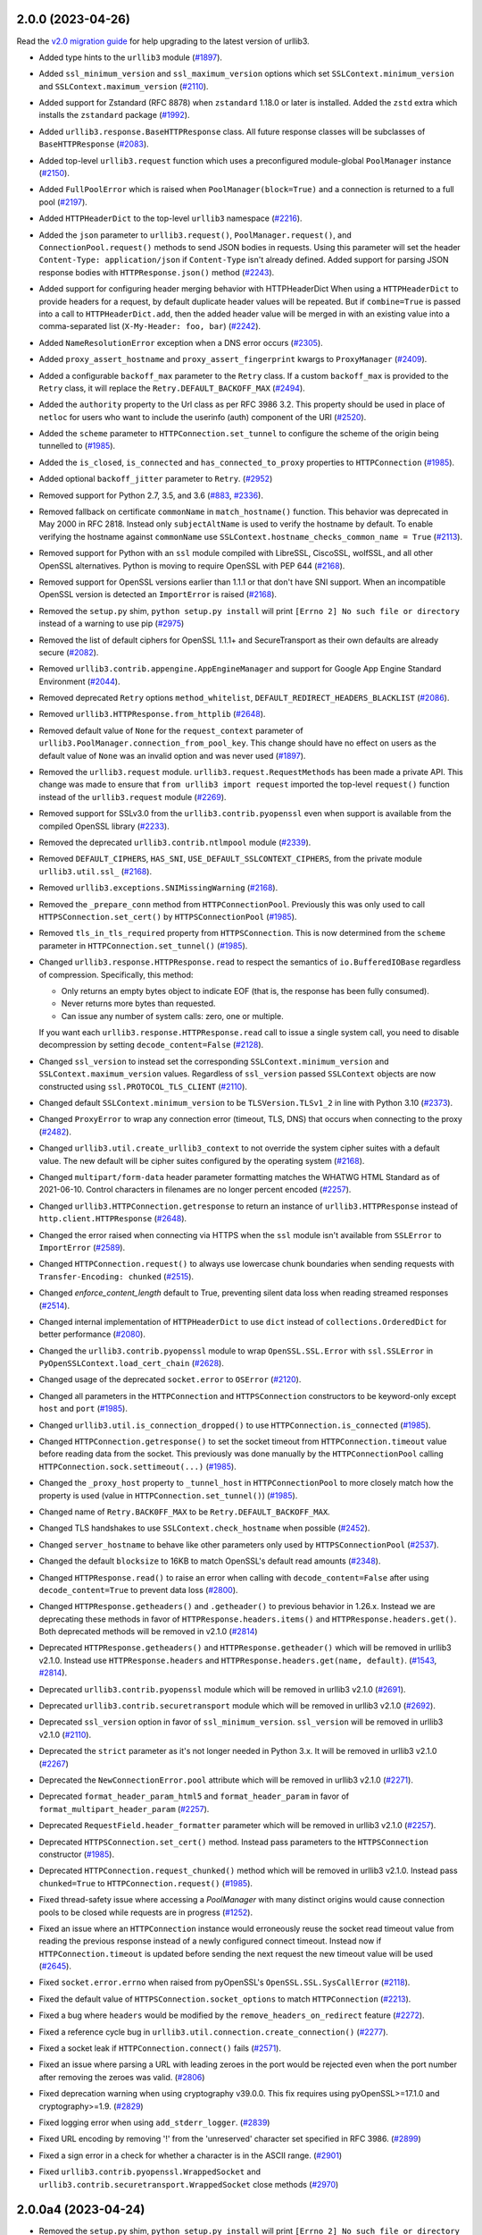 2.0.0 (2023-04-26)
==================

Read the `v2.0 migration guide <https://urllib3.readthedocs.io/en/latest/v2-migration-guide.html>`__ for help upgrading to the latest version of urllib3.

* Added type hints to the ``urllib3`` module (`#1897 <https://github.com/urllib3/urllib3/issues/1897>`__).
* Added ``ssl_minimum_version`` and ``ssl_maximum_version`` options which set
  ``SSLContext.minimum_version`` and ``SSLContext.maximum_version`` (`#2110 <https://github.com/urllib3/urllib3/issues/2110>`__).
* Added support for Zstandard (RFC 8878) when ``zstandard`` 1.18.0 or later is installed.
  Added the ``zstd`` extra which installs the ``zstandard`` package (`#1992 <https://github.com/urllib3/urllib3/issues/1992>`__).
* Added ``urllib3.response.BaseHTTPResponse`` class. All future response classes will be subclasses of ``BaseHTTPResponse`` (`#2083 <https://github.com/urllib3/urllib3/issues/2083>`__).
* Added top-level ``urllib3.request`` function which uses a preconfigured module-global ``PoolManager`` instance (`#2150 <https://github.com/urllib3/urllib3/issues/2150>`__).
* Added ``FullPoolError`` which is raised when ``PoolManager(block=True)`` and a connection is returned to a full pool (`#2197 <https://github.com/urllib3/urllib3/issues/2197>`__).
* Added ``HTTPHeaderDict`` to the top-level ``urllib3`` namespace (`#2216 <https://github.com/urllib3/urllib3/issues/2216>`__).
* Added the ``json`` parameter to ``urllib3.request()``, ``PoolManager.request()``, and ``ConnectionPool.request()`` methods to send JSON bodies in requests. Using this parameter will set the header ``Content-Type: application/json`` if ``Content-Type`` isn't already defined.
  Added support for parsing JSON response bodies with ``HTTPResponse.json()`` method (`#2243 <https://github.com/urllib3/urllib3/issues/2243>`__).
* Added support for configuring header merging behavior with HTTPHeaderDict
  When using a ``HTTPHeaderDict`` to provide headers for a request, by default duplicate
  header values will be repeated. But if ``combine=True`` is passed into a call to
  ``HTTPHeaderDict.add``, then the added header value will be merged in with an existing
  value into a comma-separated list (``X-My-Header: foo, bar``) (`#2242 <https://github.com/urllib3/urllib3/issues/2242>`__).
* Added ``NameResolutionError`` exception when a DNS error occurs (`#2305 <https://github.com/urllib3/urllib3/issues/2305>`__).
* Added ``proxy_assert_hostname`` and ``proxy_assert_fingerprint`` kwargs to ``ProxyManager`` (`#2409 <https://github.com/urllib3/urllib3/issues/2409>`__).
* Added a configurable ``backoff_max`` parameter to the ``Retry`` class.
  If a custom ``backoff_max`` is provided to the ``Retry`` class, it
  will replace the ``Retry.DEFAULT_BACKOFF_MAX`` (`#2494 <https://github.com/urllib3/urllib3/issues/2494>`__).
* Added the ``authority`` property to the Url class as per RFC 3986 3.2. This property should be used in place of ``netloc`` for users who want to include the userinfo (auth) component of the URI (`#2520 <https://github.com/urllib3/urllib3/issues/2520>`__).
* Added the ``scheme`` parameter to ``HTTPConnection.set_tunnel`` to configure the scheme of the origin being tunnelled to (`#1985 <https://github.com/urllib3/urllib3/issues/1985>`__).
* Added the ``is_closed``, ``is_connected`` and ``has_connected_to_proxy`` properties to ``HTTPConnection`` (`#1985 <https://github.com/urllib3/urllib3/issues/1985>`__).
* Added optional ``backoff_jitter`` parameter to ``Retry``. (`#2952 <https://github.com/urllib3/urllib3/issues/2952>`__)

* Removed support for Python 2.7, 3.5, and 3.6 (`#883 <https://github.com/urllib3/urllib3/issues/883>`__, `#2336 <https://github.com/urllib3/urllib3/issues/2336>`__).
* Removed fallback on certificate ``commonName`` in ``match_hostname()`` function.
  This behavior was deprecated in May 2000 in RFC 2818. Instead only ``subjectAltName``
  is used to verify the hostname by default. To enable verifying the hostname against
  ``commonName`` use ``SSLContext.hostname_checks_common_name = True`` (`#2113 <https://github.com/urllib3/urllib3/issues/2113>`__).
* Removed support for Python with an ``ssl`` module compiled with LibreSSL, CiscoSSL,
  wolfSSL, and all other OpenSSL alternatives. Python is moving to require OpenSSL with PEP 644 (`#2168 <https://github.com/urllib3/urllib3/issues/2168>`__).
* Removed support for OpenSSL versions earlier than 1.1.1 or that don't have SNI support.
  When an incompatible OpenSSL version is detected an ``ImportError`` is raised (`#2168 <https://github.com/urllib3/urllib3/issues/2168>`__).
* Removed the ``setup.py`` shim, ``python setup.py install`` will print ``[Errno 2] No such file or directory`` instead of a warning to use pip (`#2975 <https://github.com/urllib3/urllib3/issues/2975>`__)
* Removed the list of default ciphers for OpenSSL 1.1.1+ and SecureTransport as their own defaults are already secure (`#2082 <https://github.com/urllib3/urllib3/issues/2082>`__).
* Removed ``urllib3.contrib.appengine.AppEngineManager`` and support for Google App Engine Standard Environment (`#2044 <https://github.com/urllib3/urllib3/issues/2044>`__).
* Removed deprecated ``Retry`` options ``method_whitelist``, ``DEFAULT_REDIRECT_HEADERS_BLACKLIST`` (`#2086 <https://github.com/urllib3/urllib3/issues/2086>`__).
* Removed ``urllib3.HTTPResponse.from_httplib`` (`#2648 <https://github.com/urllib3/urllib3/issues/2648>`__).
* Removed default value of ``None`` for the ``request_context`` parameter of ``urllib3.PoolManager.connection_from_pool_key``. This change should have no effect on users as the default value of ``None`` was an invalid option and was never used (`#1897 <https://github.com/urllib3/urllib3/issues/1897>`__).
* Removed the ``urllib3.request`` module. ``urllib3.request.RequestMethods`` has been made a private API.
  This change was made to ensure that ``from urllib3 import request`` imported the top-level ``request()``
  function instead of the ``urllib3.request`` module (`#2269 <https://github.com/urllib3/urllib3/issues/2269>`__).
* Removed support for SSLv3.0 from the ``urllib3.contrib.pyopenssl`` even when support is available from the compiled OpenSSL library (`#2233 <https://github.com/urllib3/urllib3/issues/2233>`__).
* Removed the deprecated ``urllib3.contrib.ntlmpool`` module (`#2339 <https://github.com/urllib3/urllib3/issues/2339>`__).
* Removed ``DEFAULT_CIPHERS``, ``HAS_SNI``, ``USE_DEFAULT_SSLCONTEXT_CIPHERS``, from the private module ``urllib3.util.ssl_`` (`#2168 <https://github.com/urllib3/urllib3/issues/2168>`__).
* Removed ``urllib3.exceptions.SNIMissingWarning`` (`#2168 <https://github.com/urllib3/urllib3/issues/2168>`__).
* Removed the ``_prepare_conn`` method from ``HTTPConnectionPool``. Previously this was only used to call ``HTTPSConnection.set_cert()`` by ``HTTPSConnectionPool`` (`#1985 <https://github.com/urllib3/urllib3/issues/1985>`__).
* Removed ``tls_in_tls_required`` property from ``HTTPSConnection``. This is now determined from the ``scheme`` parameter in ``HTTPConnection.set_tunnel()`` (`#1985 <https://github.com/urllib3/urllib3/issues/1985>`__).

* Changed ``urllib3.response.HTTPResponse.read`` to respect the semantics of ``io.BufferedIOBase`` regardless of compression. Specifically, this method:

  * Only returns an empty bytes object to indicate EOF (that is, the response has been fully consumed).
  * Never returns more bytes than requested.
  * Can issue any number of system calls: zero, one or multiple.

  If you want each ``urllib3.response.HTTPResponse.read`` call to issue a single system call, you need to disable decompression by setting ``decode_content=False`` (`#2128 <https://github.com/urllib3/urllib3/issues/2128>`__).
* Changed ``ssl_version`` to instead set the corresponding ``SSLContext.minimum_version``
  and ``SSLContext.maximum_version`` values.  Regardless of ``ssl_version`` passed
  ``SSLContext`` objects are now constructed using ``ssl.PROTOCOL_TLS_CLIENT`` (`#2110 <https://github.com/urllib3/urllib3/issues/2110>`__).
* Changed default ``SSLContext.minimum_version`` to be ``TLSVersion.TLSv1_2`` in line with Python 3.10 (`#2373 <https://github.com/urllib3/urllib3/issues/2373>`__).
* Changed ``ProxyError`` to wrap any connection error (timeout, TLS, DNS) that occurs when connecting to the proxy (`#2482 <https://github.com/urllib3/urllib3/pull/2482>`__).
* Changed ``urllib3.util.create_urllib3_context`` to not override the system cipher suites with
  a default value. The new default will be cipher suites configured by the operating system (`#2168 <https://github.com/urllib3/urllib3/issues/2168>`__).
* Changed ``multipart/form-data`` header parameter formatting matches the WHATWG HTML Standard as of 2021-06-10. Control characters in filenames are no longer percent encoded (`#2257 <https://github.com/urllib3/urllib3/issues/2257>`__).
* Changed ``urllib3.HTTPConnection.getresponse`` to return an instance of ``urllib3.HTTPResponse`` instead of ``http.client.HTTPResponse`` (`#2648 <https://github.com/urllib3/urllib3/issues/2648>`__).
* Changed the error raised when connecting via HTTPS when the ``ssl`` module isn't available from ``SSLError`` to ``ImportError`` (`#2589 <https://github.com/urllib3/urllib3/issues/2589>`__).
* Changed ``HTTPConnection.request()`` to always use lowercase chunk boundaries when sending requests with ``Transfer-Encoding: chunked`` (`#2515 <https://github.com/urllib3/urllib3/issues/2515>`__).
* Changed `enforce_content_length` default to True, preventing silent data loss when reading streamed responses (`#2514 <https://github.com/urllib3/urllib3/issues/2514>`__).
* Changed internal implementation of ``HTTPHeaderDict`` to use ``dict`` instead of ``collections.OrderedDict`` for better performance (`#2080 <https://github.com/urllib3/urllib3/issues/2080>`__).
* Changed the ``urllib3.contrib.pyopenssl`` module to wrap ``OpenSSL.SSL.Error`` with ``ssl.SSLError`` in ``PyOpenSSLContext.load_cert_chain`` (`#2628 <https://github.com/urllib3/urllib3/issues/2628>`__).
* Changed usage of the deprecated ``socket.error`` to ``OSError`` (`#2120 <https://github.com/urllib3/urllib3/issues/2120>`__).
* Changed all parameters in the ``HTTPConnection`` and ``HTTPSConnection`` constructors to be keyword-only except ``host`` and ``port`` (`#1985 <https://github.com/urllib3/urllib3/issues/1985>`__).
* Changed ``urllib3.util.is_connection_dropped()`` to use ``HTTPConnection.is_connected`` (`#1985 <https://github.com/urllib3/urllib3/issues/1985>`__).
* Changed ``HTTPConnection.getresponse()`` to set the socket timeout from ``HTTPConnection.timeout`` value before reading
  data from the socket. This previously was done manually by the ``HTTPConnectionPool`` calling ``HTTPConnection.sock.settimeout(...)`` (`#1985 <https://github.com/urllib3/urllib3/issues/1985>`__).
* Changed the ``_proxy_host`` property to ``_tunnel_host`` in ``HTTPConnectionPool`` to more closely match how the property is used (value in ``HTTPConnection.set_tunnel()``) (`#1985 <https://github.com/urllib3/urllib3/issues/1985>`__).
* Changed name of ``Retry.BACK0FF_MAX`` to be ``Retry.DEFAULT_BACKOFF_MAX``.
* Changed TLS handshakes to use ``SSLContext.check_hostname`` when possible (`#2452 <https://github.com/urllib3/urllib3/pull/2452>`__).
* Changed ``server_hostname`` to behave like other parameters only used by ``HTTPSConnectionPool`` (`#2537 <https://github.com/urllib3/urllib3/pull/2537>`__).
* Changed the default ``blocksize`` to 16KB to match OpenSSL's default read amounts (`#2348 <https://github.com/urllib3/urllib3/pull/2348>`__).
* Changed ``HTTPResponse.read()`` to raise an error when calling with ``decode_content=False`` after using ``decode_content=True`` to prevent data loss (`#2800 <https://github.com/urllib3/urllib3/issues/2800>`__).
* Changed ``HTTPResponse.getheaders()`` and ``.getheader()`` to previous behavior in 1.26.x.
  Instead we are deprecating these methods in favor of ``HTTPResponse.headers.items()`` and ``HTTPResponse.headers.get()``. Both deprecated
  methods will be removed in v2.1.0 (`#2814 <https://github.com/urllib3/urllib3/issues/2814>`__)

* Deprecated ``HTTPResponse.getheaders()`` and ``HTTPResponse.getheader()`` which will be removed in urllib3 v2.1.0. Instead use ``HTTPResponse.headers`` and ``HTTPResponse.headers.get(name, default)``. (`#1543 <https://github.com/urllib3/urllib3/issues/1543>`__, `#2814 <https://github.com/urllib3/urllib3/issues/2814>`__).
* Deprecated ``urllib3.contrib.pyopenssl`` module which will be removed in urllib3 v2.1.0 (`#2691 <https://github.com/urllib3/urllib3/issues/2691>`__).
* Deprecated ``urllib3.contrib.securetransport`` module which will be removed in urllib3 v2.1.0 (`#2692 <https://github.com/urllib3/urllib3/issues/2692>`__).
* Deprecated ``ssl_version`` option in favor of ``ssl_minimum_version``. ``ssl_version`` will be removed in urllib3 v2.1.0 (`#2110 <https://github.com/urllib3/urllib3/issues/2110>`__).
* Deprecated the ``strict`` parameter as it's not longer needed in Python 3.x. It will be removed in urllib3 v2.1.0 (`#2267 <https://github.com/urllib3/urllib3/issues/2267>`__)
* Deprecated the ``NewConnectionError.pool`` attribute which will be removed in urllib3 v2.1.0 (`#2271 <https://github.com/urllib3/urllib3/issues/2271>`__).
* Deprecated ``format_header_param_html5`` and ``format_header_param`` in favor of ``format_multipart_header_param`` (`#2257 <https://github.com/urllib3/urllib3/issues/2257>`__).
* Deprecated ``RequestField.header_formatter`` parameter which will be removed in urllib3 v2.1.0 (`#2257 <https://github.com/urllib3/urllib3/issues/2257>`__).
* Deprecated ``HTTPSConnection.set_cert()`` method. Instead pass parameters to the ``HTTPSConnection`` constructor (`#1985 <https://github.com/urllib3/urllib3/issues/1985>`__).
* Deprecated ``HTTPConnection.request_chunked()`` method which will be removed in urllib3 v2.1.0. Instead pass ``chunked=True`` to ``HTTPConnection.request()`` (`#1985 <https://github.com/urllib3/urllib3/issues/1985>`__).

* Fixed thread-safety issue where accessing a `PoolManager` with many distinct origins would cause connection pools to be closed while requests are in progress (`#1252 <https://github.com/urllib3/urllib3/issues/1252>`__).
* Fixed an issue where an ``HTTPConnection`` instance would erroneously reuse the socket read timeout value from reading the previous response instead of a newly configured connect timeout.
  Instead now if ``HTTPConnection.timeout`` is updated before sending the next request the new timeout value will be used (`#2645 <https://github.com/urllib3/urllib3/issues/2645>`__).
* Fixed ``socket.error.errno`` when raised from pyOpenSSL's ``OpenSSL.SSL.SysCallError`` (`#2118 <https://github.com/urllib3/urllib3/issues/2118>`__).
* Fixed the default value of ``HTTPSConnection.socket_options`` to match ``HTTPConnection`` (`#2213 <https://github.com/urllib3/urllib3/issues/2213>`__).
* Fixed a bug where ``headers`` would be modified by the ``remove_headers_on_redirect`` feature (`#2272 <https://github.com/urllib3/urllib3/issues/2272>`__).
* Fixed a reference cycle bug in ``urllib3.util.connection.create_connection()`` (`#2277 <https://github.com/urllib3/urllib3/issues/2277>`__).
* Fixed a socket leak if ``HTTPConnection.connect()`` fails (`#2571 <https://github.com/urllib3/urllib3/pull/2571>`__).
* Fixed an issue where parsing a URL with leading zeroes in the port would be rejected
  even when the port number after removing the zeroes was valid. (`#2806 <https://github.com/urllib3/urllib3/pull/2806>`__)
* Fixed deprecation warning when using cryptography v39.0.0. This fix requires using pyOpenSSL>=17.1.0 and cryptography>=1.9. (`#2829 <https://github.com/urllib3/urllib3/pull/2829>`__)
* Fixed logging error when using ``add_stderr_logger``. (`#2839 <https://github.com/urllib3/urllib3/issues/2839>`__)
* Fixed URL encoding by removing '!' from the 'unreserved' character set specified in RFC 3986. (`#2899 <https://github.com/urllib3/urllib3/issues/2899>`__)
* Fixed a sign error in a check for whether a character is in the ASCII range. (`#2901 <https://github.com/urllib3/urllib3/issues/2901>`__)
* Fixed ``urllib3.contrib.pyopenssl.WrappedSocket`` and ``urllib3.contrib.securetransport.WrappedSocket`` close methods (`#2970 <https://github.com/urllib3/urllib3/issues/2970>`__)

2.0.0a4 (2023-04-24)
====================

* Removed the ``setup.py`` shim, ``python setup.py install`` will print ``[Errno 2] No such file or directory`` instead of a warning to use pip (`#2975 <https://github.com/urllib3/urllib3/issues/2975>`__)
* Added optional ``backoff_jitter`` parameter to ``Retry``. (`#2952 <https://github.com/urllib3/urllib3/issues/2952>`__)
* Fixed URL encoding by removing '!' from the 'unreserved' character set specified in RFC 3986. (`#2899 <https://github.com/urllib3/urllib3/issues/2899>`__)
* Fixed a sign error in a check for whether a character is in the ASCII range. (`#2901 <https://github.com/urllib3/urllib3/issues/2901>`__)
* Fixed ``urllib3.contrib.pyopenssl.WrappedSocket`` and ``urllib3.contrib.securetransport.WrappedSocket`` close methods (`#2970 <https://github.com/urllib3/urllib3/issues/2970>`__)

2.0.0a3 (2023-01-11)
====================

* Fix logging error when using ``add_stderr_logger``. (`#2839 <https://github.com/urllib3/urllib3/issues/2839>`__)

2.0.0a2 (2022-11-23)
====================

Read the `v2.0 migration guide <https://urllib3.readthedocs.io/en/latest/v2-migration-guide.html>`__ for help upgrading to the latest version of urllib3.

* Changed ``HTTPResponse.read()`` to raise an error when calling with ``decode_content=False`` after using ``decode_content=True`` to prevent data loss (`#2800 <https://github.com/urllib3/urllib3/issues/2800>`__).
* Changed ``HTTPResponse.getheaders()`` and ``.getheader()`` to previous behavior in 1.26.x.
  Instead we are deprecating these methods in favor of ``HTTPResponse.headers.items()`` and ``HTTPResponse.headers.get()``. Both deprecated
  methods will be removed in v2.1.0 (`#2814 <https://github.com/urllib3/urllib3/issues/2814>`__)
* Fixed an issue where parsing a URL with leading zeroes in the port would be rejected
  even when the port number after removing the zeroes was valid. (`#2806 <https://github.com/urllib3/urllib3/pull/2806>`__)
* Fixed deprecation warning when using cryptography v39.0.0. This fix requires using pyOpenSSL>=17.1.0 and cryptography>=1.9. (`#2829 <https://github.com/urllib3/urllib3/pull/2829>`__)

2.0.0a1 (2022-11-15)
====================

Read the `v2.0 migration guide <https://urllib3.readthedocs.io/en/latest/v2-migration-guide.html>`__ for help upgrading to the latest version of urllib3.

* Added type hints to the ``urllib3`` module (`#1897 <https://github.com/urllib3/urllib3/issues/1897>`__).
* Added ``ssl_minimum_version`` and ``ssl_maximum_version`` options which set
  ``SSLContext.minimum_version`` and ``SSLContext.maximum_version`` (`#2110 <https://github.com/urllib3/urllib3/issues/2110>`__).
* Added support for Zstandard (RFC 8878) when ``zstandard`` 1.18.0 or later is installed.
  Added the ``zstd`` extra which installs the ``zstandard`` package (`#1992 <https://github.com/urllib3/urllib3/issues/1992>`__).
* Added ``urllib3.response.BaseHTTPResponse`` class. All future response classes will be subclasses of ``BaseHTTPResponse`` (`#2083 <https://github.com/urllib3/urllib3/issues/2083>`__).
* Added top-level ``urllib3.request`` function which uses a preconfigured module-global ``PoolManager`` instance (`#2150 <https://github.com/urllib3/urllib3/issues/2150>`__).
* Added ``FullPoolError`` which is raised when ``PoolManager(block=True)`` and a connection is returned to a full pool (`#2197 <https://github.com/urllib3/urllib3/issues/2197>`__).
* Added ``HTTPHeaderDict`` to the top-level ``urllib3`` namespace (`#2216 <https://github.com/urllib3/urllib3/issues/2216>`__).
* Added the ``json`` parameter to ``urllib3.request()``, ``PoolManager.request()``, and ``ConnectionPool.request()`` methods to send JSON bodies in requests. Using this parameter will set the header ``Content-Type: application/json`` if ``Content-Type`` isn't already defined.
  Added support for parsing JSON response bodies with ``HTTPResponse.json()`` method (`#2243 <https://github.com/urllib3/urllib3/issues/2243>`__).
* Added support for configuring header merging behavior with HTTPHeaderDict
  When using a ``HTTPHeaderDict`` to provide headers for a request, by default duplicate
  header values will be repeated. But if ``combine=True`` is passed into a call to
  ``HTTPHeaderDict.add``, then the added header value will be merged in with an existing
  value into a comma-separated list (``X-My-Header: foo, bar``) (`#2242 <https://github.com/urllib3/urllib3/issues/2242>`__).
* Added ``NameResolutionError`` exception when a DNS error occurs (`#2305 <https://github.com/urllib3/urllib3/issues/2305>`__).
* Added ``proxy_assert_hostname`` and ``proxy_assert_fingerprint`` kwargs to ``ProxyManager`` (`#2409 <https://github.com/urllib3/urllib3/issues/2409>`__).
* Added a configurable ``backoff_max`` parameter to the ``Retry`` class.
  If a custom ``backoff_max`` is provided to the ``Retry`` class, it
  will replace the ``Retry.DEFAULT_BACKOFF_MAX`` (`#2494 <https://github.com/urllib3/urllib3/issues/2494>`__).
* Added the ``authority`` property to the Url class as per RFC 3986 3.2. This property should be used in place of ``netloc`` for users who want to include the userinfo (auth) component of the URI (`#2520 <https://github.com/urllib3/urllib3/issues/2520>`__).
* Added the ``scheme`` parameter to ``HTTPConnection.set_tunnel`` to configure the scheme of the origin being tunnelled to (`#1985 <https://github.com/urllib3/urllib3/issues/1985>`__).
* Added the ``is_closed``, ``is_connected`` and ``has_connected_to_proxy`` properties to ``HTTPConnection`` (`#1985 <https://github.com/urllib3/urllib3/issues/1985>`__).

* Removed support for Python 2.7, 3.5, and 3.6 (`#883 <https://github.com/urllib3/urllib3/issues/883>`__, `#2336 <https://github.com/urllib3/urllib3/issues/2336>`__).
* Removed fallback on certificate ``commonName`` in ``match_hostname()`` function.
  This behavior was deprecated in May 2000 in RFC 2818. Instead only ``subjectAltName``
  is used to verify the hostname by default. To enable verifying the hostname against
  ``commonName`` use ``SSLContext.hostname_checks_common_name = True`` (`#2113 <https://github.com/urllib3/urllib3/issues/2113>`__).
* Removed support for Python with an ``ssl`` module compiled with LibreSSL, CiscoSSL,
  wolfSSL, and all other OpenSSL alternatives. Python is moving to require OpenSSL with PEP 644 (`#2168 <https://github.com/urllib3/urllib3/issues/2168>`__).
* Removed support for OpenSSL versions earlier than 1.1.1 or that don't have SNI support.
  When an incompatible OpenSSL version is detected an ``ImportError`` is raised (`#2168 <https://github.com/urllib3/urllib3/issues/2168>`__).
* Removed the list of default ciphers for OpenSSL 1.1.1+ and SecureTransport as their own defaults are already secure (`#2082 <https://github.com/urllib3/urllib3/issues/2082>`__).
* Removed ``urllib3.contrib.appengine.AppEngineManager`` and support for Google App Engine Standard Environment (`#2044 <https://github.com/urllib3/urllib3/issues/2044>`__).
* Removed deprecated ``Retry`` options ``method_whitelist``, ``DEFAULT_REDIRECT_HEADERS_BLACKLIST`` (`#2086 <https://github.com/urllib3/urllib3/issues/2086>`__).
* Removed ``urllib3.HTTPResponse.from_httplib`` (`#2648 <https://github.com/urllib3/urllib3/issues/2648>`__).
* Removed default value of ``None`` for the ``request_context`` parameter of ``urllib3.PoolManager.connection_from_pool_key``. This change should have no effect on users as the default value of ``None`` was an invalid option and was never used (`#1897 <https://github.com/urllib3/urllib3/issues/1897>`__).
* Removed the ``urllib3.request`` module. ``urllib3.request.RequestMethods`` has been made a private API.
  This change was made to ensure that ``from urllib3 import request`` imported the top-level ``request()``
  function instead of the ``urllib3.request`` module (`#2269 <https://github.com/urllib3/urllib3/issues/2269>`__).
* Removed support for SSLv3.0 from the ``urllib3.contrib.pyopenssl`` even when support is available from the compiled OpenSSL library (`#2233 <https://github.com/urllib3/urllib3/issues/2233>`__).
* Removed the deprecated ``urllib3.contrib.ntlmpool`` module (`#2339 <https://github.com/urllib3/urllib3/issues/2339>`__).
* Removed ``DEFAULT_CIPHERS``, ``HAS_SNI``, ``USE_DEFAULT_SSLCONTEXT_CIPHERS``, from the private module ``urllib3.util.ssl_`` (`#2168 <https://github.com/urllib3/urllib3/issues/2168>`__).
* Removed ``urllib3.exceptions.SNIMissingWarning`` (`#2168 <https://github.com/urllib3/urllib3/issues/2168>`__).
* Removed the ``_prepare_conn`` method from ``HTTPConnectionPool``. Previously this was only used to call ``HTTPSConnection.set_cert()`` by ``HTTPSConnectionPool`` (`#1985 <https://github.com/urllib3/urllib3/issues/1985>`__).
* Removed ``tls_in_tls_required`` property from ``HTTPSConnection``. This is now determined from the ``scheme`` parameter in ``HTTPConnection.set_tunnel()`` (`#1985 <https://github.com/urllib3/urllib3/issues/1985>`__).

* Changed ``urllib3.response.HTTPResponse.read`` to respect the semantics of ``io.BufferedIOBase`` regardless of compression. Specifically, this method:

  * Only returns an empty bytes object to indicate EOF (that is, the response has been fully consumed).
  * Never returns more bytes than requested.
  * Can issue any number of system calls: zero, one or multiple.

  If you want each ``urllib3.response.HTTPResponse.read`` call to issue a single system call, you need to disable decompression by setting ``decode_content=False`` (`#2128 <https://github.com/urllib3/urllib3/issues/2128>`__).
* Changed ``ssl_version`` to instead set the corresponding ``SSLContext.minimum_version``
  and ``SSLContext.maximum_version`` values.  Regardless of ``ssl_version`` passed
  ``SSLContext`` objects are now constructed using ``ssl.PROTOCOL_TLS_CLIENT`` (`#2110 <https://github.com/urllib3/urllib3/issues/2110>`__).
* Changed default ``SSLContext.minimum_version`` to be ``TLSVersion.TLSv1_2`` in line with Python 3.10 (`#2373 <https://github.com/urllib3/urllib3/issues/2373>`__).
* Changed ``ProxyError`` to wrap any connection error (timeout, TLS, DNS) that occurs when connecting to the proxy (`#2482 <https://github.com/urllib3/urllib3/pull/2482>`__).
* Changed ``urllib3.util.create_urllib3_context`` to not override the system cipher suites with
  a default value. The new default will be cipher suites configured by the operating system (`#2168 <https://github.com/urllib3/urllib3/issues/2168>`__).
* Changed ``multipart/form-data`` header parameter formatting matches the WHATWG HTML Standard as of 2021-06-10. Control characters in filenames are no longer percent encoded (`#2257 <https://github.com/urllib3/urllib3/issues/2257>`__).
* Changed ``urllib3.HTTPConnection.getresponse`` to return an instance of ``urllib3.HTTPResponse`` instead of ``http.client.HTTPResponse`` (`#2648 <https://github.com/urllib3/urllib3/issues/2648>`__).
* Changed the error raised when connecting via HTTPS when the ``ssl`` module isn't available from ``SSLError`` to ``ImportError`` (`#2589 <https://github.com/urllib3/urllib3/issues/2589>`__).
* Changed ``HTTPConnection.request()`` to always use lowercase chunk boundaries when sending requests with ``Transfer-Encoding: chunked`` (`#2515 <https://github.com/urllib3/urllib3/issues/2515>`__).
* Changed `enforce_content_length` default to True, preventing silent data loss when reading streamed responses (`#2514 <https://github.com/urllib3/urllib3/issues/2514>`__).
* Changed internal implementation of ``HTTPHeaderDict`` to use ``dict`` instead of ``collections.OrderedDict`` for better performance (`#2080 <https://github.com/urllib3/urllib3/issues/2080>`__).
* Changed the ``urllib3.contrib.pyopenssl`` module to wrap ``OpenSSL.SSL.Error`` with ``ssl.SSLError`` in ``PyOpenSSLContext.load_cert_chain`` (`#2628 <https://github.com/urllib3/urllib3/issues/2628>`__).
* Changed usage of the deprecated ``socket.error`` to ``OSError`` (`#2120 <https://github.com/urllib3/urllib3/issues/2120>`__).
* Changed all parameters in the ``HTTPConnection`` and ``HTTPSConnection`` constructors to be keyword-only except ``host`` and ``port`` (`#1985 <https://github.com/urllib3/urllib3/issues/1985>`__).
* Changed ``urllib3.util.is_connection_dropped()`` to use ``HTTPConnection.is_connected`` (`#1985 <https://github.com/urllib3/urllib3/issues/1985>`__).
* Changed ``HTTPConnection.getresponse()`` to set the socket timeout from ``HTTPConnection.timeout`` value before reading
  data from the socket. This previously was done manually by the ``HTTPConnectionPool`` calling ``HTTPConnection.sock.settimeout(...)`` (`#1985 <https://github.com/urllib3/urllib3/issues/1985>`__).
* Changed the ``_proxy_host`` property to ``_tunnel_host`` in ``HTTPConnectionPool`` to more closely match how the property is used (value in ``HTTPConnection.set_tunnel()``) (`#1985 <https://github.com/urllib3/urllib3/issues/1985>`__).
* Changed name of ``Retry.BACK0FF_MAX`` to be ``Retry.DEFAULT_BACKOFF_MAX``.
* Changed TLS handshakes to use ``SSLContext.check_hostname`` when possible (`#2452 <https://github.com/urllib3/urllib3/pull/2452>`__).
* Changed ``server_hostname`` to behave like other parameters only used by ``HTTPSConnectionPool`` (`#2537 <https://github.com/urllib3/urllib3/pull/2537>`__).
* Changed the default ``blocksize`` to 16KB to match OpenSSL's default read amounts (`#2348 <https://github.com/urllib3/urllib3/pull/2348>`__).

* Deprecated ``HTTPResponse.getheaders()`` and ``HTTPResponse.getheader()`` which will be removed in urllib3 v2.1.0. Instead use ``HTTPResponse.headers`` and ``HTTPResponse.headers.get(name, default)``. (`#1543 <https://github.com/urllib3/urllib3/issues/1543>`__, `#2814 <https://github.com/urllib3/urllib3/issues/2814>`__).
* Deprecated ``urllib3.contrib.pyopenssl`` module which will be removed in urllib3 v2.1.0 (`#2691 <https://github.com/urllib3/urllib3/issues/2691>`__).
* Deprecated ``urllib3.contrib.securetransport`` module which will be removed in urllib3 v2.1.0 (`#2692 <https://github.com/urllib3/urllib3/issues/2692>`__).
* Deprecated ``ssl_version`` option in favor of ``ssl_minimum_version``. ``ssl_version`` will be removed in urllib3 v2.1.0 (`#2110 <https://github.com/urllib3/urllib3/issues/2110>`__).
* Deprecated the ``strict`` parameter as it's not longer needed in Python 3.x. It will be removed in urllib3 v2.1.0 (`#2267 <https://github.com/urllib3/urllib3/issues/2267>`__)
* Deprecated the ``NewConnectionError.pool`` attribute which will be removed in urllib3 v2.1.0 (`#2271 <https://github.com/urllib3/urllib3/issues/2271>`__).
* Deprecated ``format_header_param_html5`` and ``format_header_param`` in favor of ``format_multipart_header_param`` (`#2257 <https://github.com/urllib3/urllib3/issues/2257>`__).
* Deprecated ``RequestField.header_formatter`` parameter which will be removed in urllib3 v2.1.0 (`#2257 <https://github.com/urllib3/urllib3/issues/2257>`__).
* Deprecated ``HTTPSConnection.set_cert()`` method. Instead pass parameters to the ``HTTPSConnection`` constructor (`#1985 <https://github.com/urllib3/urllib3/issues/1985>`__).
* Deprecated ``HTTPConnection.request_chunked()`` method which will be removed in urllib3 v2.1.0. Instead pass ``chunked=True`` to ``HTTPConnection.request()`` (`#1985 <https://github.com/urllib3/urllib3/issues/1985>`__).

* Fixed thread-safety issue where accessing a `PoolManager` with many distinct origins would cause connection pools to be closed while requests are in progress (`#1252 <https://github.com/urllib3/urllib3/issues/1252>`__).
* Fixed an issue where an ``HTTPConnection`` instance would erroneously reuse the socket read timeout value from reading the previous response instead of a newly configured connect timeout.
  Instead now if ``HTTPConnection.timeout`` is updated before sending the next request the new timeout value will be used (`#2645 <https://github.com/urllib3/urllib3/issues/2645>`__).
* Fixed ``socket.error.errno`` when raised from pyOpenSSL's ``OpenSSL.SSL.SysCallError`` (`#2118 <https://github.com/urllib3/urllib3/issues/2118>`__).
* Fixed the default value of ``HTTPSConnection.socket_options`` to match ``HTTPConnection`` (`#2213 <https://github.com/urllib3/urllib3/issues/2213>`__).
* Fixed a bug where ``headers`` would be modified by the ``remove_headers_on_redirect`` feature (`#2272 <https://github.com/urllib3/urllib3/issues/2272>`__).
* Fixed a reference cycle bug in ``urllib3.util.connection.create_connection()`` (`#2277 <https://github.com/urllib3/urllib3/issues/2277>`__).
* Fixed a socket leak if ``HTTPConnection.connect()`` fails (`#2571 <https://github.com/urllib3/urllib3/pull/2571>`__).

1.26.15 (2023-03-10)
--------------------

* Fix socket timeout value when ``HTTPConnection`` is reused (`#2645 <https://github.com/urllib3/urllib3/issues/2645>`__)
* Remove "!" character from the unreserved characters in IPv6 Zone ID parsing
  (`#2899 <https://github.com/urllib3/urllib3/issues/2899>`__)
* Fix IDNA handling of '\x80' byte (`#2901 <https://github.com/urllib3/urllib3/issues/2901>`__)

1.26.14 (2023-01-11)
--------------------

* Fixed parsing of port 0 (zero) returning None, instead of 0. (`#2850 <https://github.com/urllib3/urllib3/issues/2850>`__)
* Removed deprecated getheaders() calls in contrib module. Fixed the type hint of ``PoolKey.key_retries`` by adding ``bool`` to the union. (`#2865 <https://github.com/urllib3/urllib3/issues/2865>`__)

1.26.13 (2022-11-23)
--------------------

* Deprecated the ``HTTPResponse.getheaders()`` and ``HTTPResponse.getheader()`` methods.
* Fixed an issue where parsing a URL with leading zeroes in the port would be rejected
  even when the port number after removing the zeroes was valid.
* Fixed a deprecation warning when using cryptography v39.0.0.
* Removed the ``<4`` in the ``Requires-Python`` packaging metadata field.

1.26.12 (2022-08-22)
====================

* Deprecated the `urllib3[secure]` extra and the `urllib3.contrib.pyopenssl` module.
  Both will be removed in v2.x. See this `GitHub issue <https://github.com/urllib3/urllib3/issues/2680>`_
  for justification and info on how to migrate.

1.26.11 (2022-07-25)
====================

* Fixed an issue where reading more than 2 GiB in a call to ``HTTPResponse.read`` would
  raise an ``OverflowError`` on Python 3.9 and earlier.

1.26.10 (2022-07-07)
====================

* Removed support for Python 3.5
* Fixed an issue where a ``ProxyError`` recommending configuring the proxy as HTTP
  instead of HTTPS could appear even when an HTTPS proxy wasn't configured.

1.26.9 (2022-03-16)
===================

* Changed ``urllib3[brotli]`` extra to favor installing Brotli libraries that are still
  receiving updates like ``brotli`` and ``brotlicffi`` instead of ``brotlipy``.
  This change does not impact behavior of urllib3, only which dependencies are installed.
* Fixed a socket leaking when ``HTTPSConnection.connect()`` raises an exception.
* Fixed ``server_hostname`` being forwarded from ``PoolManager`` to ``HTTPConnectionPool``
  when requesting an HTTP URL. Should only be forwarded when requesting an HTTPS URL.

1.26.8 (2022-01-07)
===================

* Added extra message to ``urllib3.exceptions.ProxyError`` when urllib3 detects that
  a proxy is configured to use HTTPS but the proxy itself appears to only use HTTP.
* Added a mention of the size of the connection pool when discarding a connection due to the pool being full.
* Added explicit support for Python 3.11.
* Deprecated the ``Retry.MAX_BACKOFF`` class property in favor of ``Retry.DEFAULT_MAX_BACKOFF``
  to better match the rest of the default parameter names. ``Retry.MAX_BACKOFF`` is removed in v2.0.
* Changed location of the vendored ``ssl.match_hostname`` function from ``urllib3.packages.ssl_match_hostname``
  to ``urllib3.util.ssl_match_hostname`` to ensure Python 3.10+ compatibility after being repackaged
  by downstream distributors.
* Fixed absolute imports, all imports are now relative.


1.26.7 (2021-09-22)
===================

* Fixed a bug with HTTPS hostname verification involving IP addresses and lack
  of SNI. (Issue #2400)
* Fixed a bug where IPv6 braces weren't stripped during certificate hostname
  matching. (Issue #2240)


1.26.6 (2021-06-25)
===================

* Deprecated the ``urllib3.contrib.ntlmpool`` module. urllib3 is not able to support
  it properly due to `reasons listed in this issue <https://github.com/urllib3/urllib3/issues/2282>`_.
  If you are a user of this module please leave a comment.
* Changed ``HTTPConnection.request_chunked()`` to not erroneously emit multiple
  ``Transfer-Encoding`` headers in the case that one is already specified.
* Fixed typo in deprecation message to recommend ``Retry.DEFAULT_ALLOWED_METHODS``.


1.26.5 (2021-05-26)
===================

* Fixed deprecation warnings emitted in Python 3.10.
* Updated vendored ``six`` library to 1.16.0.
* Improved performance of URL parser when splitting
  the authority component.


1.26.4 (2021-03-15)
===================

* Changed behavior of the default ``SSLContext`` when connecting to HTTPS proxy
  during HTTPS requests. The default ``SSLContext`` now sets ``check_hostname=True``.


1.26.3 (2021-01-26)
===================

* Fixed bytes and string comparison issue with headers (Pull #2141)

* Changed ``ProxySchemeUnknown`` error message to be
  more actionable if the user supplies a proxy URL without
  a scheme. (Pull #2107)


1.26.2 (2020-11-12)
===================

* Fixed an issue where ``wrap_socket`` and ``CERT_REQUIRED`` wouldn't
  be imported properly on Python 2.7.8 and earlier (Pull #2052)


1.26.1 (2020-11-11)
===================

* Fixed an issue where two ``User-Agent`` headers would be sent if a
  ``User-Agent`` header key is passed as ``bytes`` (Pull #2047)


1.26.0 (2020-11-10)
===================

* **NOTE: urllib3 v2.0 will drop support for Python 2**.
  `Read more in the v2.0 Roadmap <https://urllib3.readthedocs.io/en/latest/v2-roadmap.html>`_.

* Added support for HTTPS proxies contacting HTTPS servers (Pull #1923, Pull #1806)

* Deprecated negotiating TLSv1 and TLSv1.1 by default. Users that
  still wish to use TLS earlier than 1.2 without a deprecation warning
  should opt-in explicitly by setting ``ssl_version=ssl.PROTOCOL_TLSv1_1`` (Pull #2002)
  **Starting in urllib3 v2.0: Connections that receive a ``DeprecationWarning`` will fail**

* Deprecated ``Retry`` options ``Retry.DEFAULT_METHOD_WHITELIST``, ``Retry.DEFAULT_REDIRECT_HEADERS_BLACKLIST``
  and ``Retry(method_whitelist=...)`` in favor of ``Retry.DEFAULT_ALLOWED_METHODS``,
  ``Retry.DEFAULT_REMOVE_HEADERS_ON_REDIRECT``, and ``Retry(allowed_methods=...)``
  (Pull #2000) **Starting in urllib3 v2.0: Deprecated options will be removed**

* Added default ``User-Agent`` header to every request (Pull #1750)

* Added ``urllib3.util.SKIP_HEADER`` for skipping ``User-Agent``, ``Accept-Encoding``,
  and ``Host`` headers from being automatically emitted with requests (Pull #2018)

* Collapse ``transfer-encoding: chunked`` request data and framing into
  the same ``socket.send()`` call (Pull #1906)

* Send ``http/1.1`` ALPN identifier with every TLS handshake by default (Pull #1894)

* Properly terminate SecureTransport connections when CA verification fails (Pull #1977)

* Don't emit an ``SNIMissingWarning`` when passing ``server_hostname=None``
  to SecureTransport (Pull #1903)

* Disabled requesting TLSv1.2 session tickets as they weren't being used by urllib3 (Pull #1970)

* Suppress ``BrokenPipeError`` when writing request body after the server
  has closed the socket (Pull #1524)

* Wrap ``ssl.SSLError`` that can be raised from reading a socket (e.g. "bad MAC")
  into an ``urllib3.exceptions.SSLError`` (Pull #1939)


1.25.11 (2020-10-19)
====================

* Fix retry backoff time parsed from ``Retry-After`` header when given
  in the HTTP date format. The HTTP date was parsed as the local timezone
  rather than accounting for the timezone in the HTTP date (typically
  UTC) (Pull #1932, Pull #1935, Pull #1938, Pull #1949)

* Fix issue where an error would be raised when the ``SSLKEYLOGFILE``
  environment variable was set to the empty string. Now ``SSLContext.keylog_file``
  is not set in this situation (Pull #2016)


1.25.10 (2020-07-22)
====================

* Added support for ``SSLKEYLOGFILE`` environment variable for
  logging TLS session keys with use with programs like
  Wireshark for decrypting captured web traffic (Pull #1867)

* Fixed loading of SecureTransport libraries on macOS Big Sur
  due to the new dynamic linker cache (Pull #1905)

* Collapse chunked request bodies data and framing into one
  call to ``send()`` to reduce the number of TCP packets by 2-4x (Pull #1906)

* Don't insert ``None`` into ``ConnectionPool`` if the pool
  was empty when requesting a connection (Pull #1866)

* Avoid ``hasattr`` call in ``BrotliDecoder.decompress()`` (Pull #1858)


1.25.9 (2020-04-16)
===================

* Added ``InvalidProxyConfigurationWarning`` which is raised when
  erroneously specifying an HTTPS proxy URL. urllib3 doesn't currently
  support connecting to HTTPS proxies but will soon be able to
  and we would like users to migrate properly without much breakage.

  See `this GitHub issue <https://github.com/urllib3/urllib3/issues/1850>`_
  for more information on how to fix your proxy config. (Pull #1851)

* Drain connection after ``PoolManager`` redirect (Pull #1817)

* Ensure ``load_verify_locations`` raises ``SSLError`` for all backends (Pull #1812)

* Rename ``VerifiedHTTPSConnection`` to ``HTTPSConnection`` (Pull #1805)

* Allow the CA certificate data to be passed as a string (Pull #1804)

* Raise ``ValueError`` if method contains control characters (Pull #1800)

* Add ``__repr__`` to ``Timeout`` (Pull #1795)


1.25.8 (2020-01-20)
===================

* Drop support for EOL Python 3.4 (Pull #1774)

* Optimize _encode_invalid_chars (Pull #1787)


1.25.7 (2019-11-11)
===================

* Preserve ``chunked`` parameter on retries (Pull #1715, Pull #1734)

* Allow unset ``SERVER_SOFTWARE`` in App Engine (Pull #1704, Issue #1470)

* Fix issue where URL fragment was sent within the request target. (Pull #1732)

* Fix issue where an empty query section in a URL would fail to parse. (Pull #1732)

* Remove TLS 1.3 support in SecureTransport due to Apple removing support (Pull #1703)


1.25.6 (2019-09-24)
===================

* Fix issue where tilde (``~``) characters were incorrectly
  percent-encoded in the path. (Pull #1692)


1.25.5 (2019-09-19)
===================

* Add mitigation for BPO-37428 affecting Python <3.7.4 and OpenSSL 1.1.1+ which
  caused certificate verification to be enabled when using ``cert_reqs=CERT_NONE``.
  (Issue #1682)


1.25.4 (2019-09-19)
===================

* Propagate Retry-After header settings to subsequent retries. (Pull #1607)

* Fix edge case where Retry-After header was still respected even when
  explicitly opted out of. (Pull #1607)

* Remove dependency on ``rfc3986`` for URL parsing.

* Fix issue where URLs containing invalid characters within ``Url.auth`` would
  raise an exception instead of percent-encoding those characters.

* Add support for ``HTTPResponse.auto_close = False`` which makes HTTP responses
  work well with BufferedReaders and other ``io`` module features. (Pull #1652)

* Percent-encode invalid characters in URL for ``HTTPConnectionPool.request()`` (Pull #1673)


1.25.3 (2019-05-23)
===================

* Change ``HTTPSConnection`` to load system CA certificates
  when ``ca_certs``, ``ca_cert_dir``, and ``ssl_context`` are
  unspecified. (Pull #1608, Issue #1603)

* Upgrade bundled rfc3986 to v1.3.2. (Pull #1609, Issue #1605)


1.25.2 (2019-04-28)
===================

* Change ``is_ipaddress`` to not detect IPvFuture addresses. (Pull #1583)

* Change ``parse_url`` to percent-encode invalid characters within the
  path, query, and target components. (Pull #1586)


1.25.1 (2019-04-24)
===================

* Add support for Google's ``Brotli`` package. (Pull #1572, Pull #1579)

* Upgrade bundled rfc3986 to v1.3.1 (Pull #1578)


1.25 (2019-04-22)
=================

* Require and validate certificates by default when using HTTPS (Pull #1507)

* Upgraded ``urllib3.utils.parse_url()`` to be RFC 3986 compliant. (Pull #1487)

* Added support for ``key_password`` for ``HTTPSConnectionPool`` to use
  encrypted ``key_file`` without creating your own ``SSLContext`` object. (Pull #1489)

* Add TLSv1.3 support to CPython, pyOpenSSL, and SecureTransport ``SSLContext``
  implementations. (Pull #1496)

* Switched the default multipart header encoder from RFC 2231 to HTML 5 working draft. (Issue #303, Pull #1492)

* Fixed issue where OpenSSL would block if an encrypted client private key was
  given and no password was given. Instead an ``SSLError`` is raised. (Pull #1489)

* Added support for Brotli content encoding. It is enabled automatically if
  ``brotlipy`` package is installed which can be requested with
  ``urllib3[brotli]`` extra. (Pull #1532)

* Drop ciphers using DSS key exchange from default TLS cipher suites.
  Improve default ciphers when using SecureTransport. (Pull #1496)

* Implemented a more efficient ``HTTPResponse.__iter__()`` method. (Issue #1483)

1.24.3 (2019-05-01)
===================

* Apply fix for CVE-2019-9740. (Pull #1591)

1.24.2 (2019-04-17)
===================

* Don't load system certificates by default when any other ``ca_certs``, ``ca_certs_dir`` or
  ``ssl_context`` parameters are specified.

* Remove Authorization header regardless of case when redirecting to cross-site. (Issue #1510)

* Add support for IPv6 addresses in subjectAltName section of certificates. (Issue #1269)


1.24.1 (2018-11-02)
===================

* Remove quadratic behavior within ``GzipDecoder.decompress()`` (Issue #1467)

* Restored functionality of ``ciphers`` parameter for ``create_urllib3_context()``. (Issue #1462)


1.24 (2018-10-16)
=================

* Allow key_server_hostname to be specified when initializing a PoolManager to allow custom SNI to be overridden. (Pull #1449)

* Test against Python 3.7 on AppVeyor. (Pull #1453)

* Early-out ipv6 checks when running on App Engine. (Pull #1450)

* Change ambiguous description of backoff_factor (Pull #1436)

* Add ability to handle multiple Content-Encodings (Issue #1441 and Pull #1442)

* Skip DNS names that can't be idna-decoded when using pyOpenSSL (Issue #1405).

* Add a server_hostname parameter to HTTPSConnection which allows for
  overriding the SNI hostname sent in the handshake. (Pull #1397)

* Drop support for EOL Python 2.6 (Pull #1429 and Pull #1430)

* Fixed bug where responses with header Content-Type: message/* erroneously
  raised HeaderParsingError, resulting in a warning being logged. (Pull #1439)

* Move urllib3 to src/urllib3 (Pull #1409)


1.23 (2018-06-04)
=================

* Allow providing a list of headers to strip from requests when redirecting
  to a different host. Defaults to the ``Authorization`` header. Different
  headers can be set via ``Retry.remove_headers_on_redirect``. (Issue #1316)

* Fix ``util.selectors._fileobj_to_fd`` to accept ``long`` (Issue #1247).

* Dropped Python 3.3 support. (Pull #1242)

* Put the connection back in the pool when calling stream() or read_chunked() on
  a chunked HEAD response. (Issue #1234)

* Fixed pyOpenSSL-specific ssl client authentication issue when clients
  attempted to auth via certificate + chain (Issue #1060)

* Add the port to the connectionpool connect print (Pull #1251)

* Don't use the ``uuid`` module to create multipart data boundaries. (Pull #1380)

* ``read_chunked()`` on a closed response returns no chunks. (Issue #1088)

* Add Python 2.6 support to ``contrib.securetransport`` (Pull #1359)

* Added support for auth info in url for SOCKS proxy (Pull #1363)


1.22 (2017-07-20)
=================

* Fixed missing brackets in ``HTTP CONNECT`` when connecting to IPv6 address via
  IPv6 proxy. (Issue #1222)

* Made the connection pool retry on ``SSLError``.  The original ``SSLError``
  is available on ``MaxRetryError.reason``. (Issue #1112)

* Drain and release connection before recursing on retry/redirect.  Fixes
  deadlocks with a blocking connectionpool. (Issue #1167)

* Fixed compatibility for cookiejar. (Issue #1229)

* pyopenssl: Use vendored version of ``six``. (Issue #1231)


1.21.1 (2017-05-02)
===================

* Fixed SecureTransport issue that would cause long delays in response body
  delivery. (Pull #1154)

* Fixed regression in 1.21 that threw exceptions when users passed the
  ``socket_options`` flag to the ``PoolManager``.  (Issue #1165)

* Fixed regression in 1.21 that threw exceptions when users passed the
  ``assert_hostname`` or ``assert_fingerprint`` flag to the ``PoolManager``.
  (Pull #1157)


1.21 (2017-04-25)
=================

* Improved performance of certain selector system calls on Python 3.5 and
  later. (Pull #1095)

* Resolved issue where the PyOpenSSL backend would not wrap SysCallError
  exceptions appropriately when sending data. (Pull #1125)

* Selectors now detects a monkey-patched select module after import for modules
  that patch the select module like eventlet, greenlet. (Pull #1128)

* Reduced memory consumption when streaming zlib-compressed responses
  (as opposed to raw deflate streams). (Pull #1129)

* Connection pools now use the entire request context when constructing the
  pool key. (Pull #1016)

* ``PoolManager.connection_from_*`` methods now accept a new keyword argument,
  ``pool_kwargs``, which are merged with the existing ``connection_pool_kw``.
  (Pull #1016)

* Add retry counter for ``status_forcelist``. (Issue #1147)

* Added ``contrib`` module for using SecureTransport on macOS:
  ``urllib3.contrib.securetransport``.  (Pull #1122)

* urllib3 now only normalizes the case of ``http://`` and ``https://`` schemes:
  for schemes it does not recognise, it assumes they are case-sensitive and
  leaves them unchanged.
  (Issue #1080)


1.20 (2017-01-19)
=================

* Added support for waiting for I/O using selectors other than select,
  improving urllib3's behaviour with large numbers of concurrent connections.
  (Pull #1001)

* Updated the date for the system clock check. (Issue #1005)

* ConnectionPools now correctly consider hostnames to be case-insensitive.
  (Issue #1032)

* Outdated versions of PyOpenSSL now cause the PyOpenSSL contrib module
  to fail when it is injected, rather than at first use. (Pull #1063)

* Outdated versions of cryptography now cause the PyOpenSSL contrib module
  to fail when it is injected, rather than at first use. (Issue #1044)

* Automatically attempt to rewind a file-like body object when a request is
  retried or redirected. (Pull #1039)

* Fix some bugs that occur when modules incautiously patch the queue module.
  (Pull #1061)

* Prevent retries from occurring on read timeouts for which the request method
  was not in the method whitelist. (Issue #1059)

* Changed the PyOpenSSL contrib module to lazily load idna to avoid
  unnecessarily bloating the memory of programs that don't need it. (Pull
  #1076)

* Add support for IPv6 literals with zone identifiers. (Pull #1013)

* Added support for socks5h:// and socks4a:// schemes when working with SOCKS
  proxies, and controlled remote DNS appropriately. (Issue #1035)


1.19.1 (2016-11-16)
===================

* Fixed AppEngine import that didn't function on Python 3.5. (Pull #1025)


1.19 (2016-11-03)
=================

* urllib3 now respects Retry-After headers on 413, 429, and 503 responses when
  using the default retry logic. (Pull #955)

* Remove markers from setup.py to assist ancient setuptools versions. (Issue
  #986)

* Disallow superscripts and other integerish things in URL ports. (Issue #989)

* Allow urllib3's HTTPResponse.stream() method to continue to work with
  non-httplib underlying FPs. (Pull #990)

* Empty filenames in multipart headers are now emitted as such, rather than
  being suppressed. (Issue #1015)

* Prefer user-supplied Host headers on chunked uploads. (Issue #1009)


1.18.1 (2016-10-27)
===================

* CVE-2016-9015. Users who are using urllib3 version 1.17 or 1.18 along with
  PyOpenSSL injection and OpenSSL 1.1.0 *must* upgrade to this version. This
  release fixes a vulnerability whereby urllib3 in the above configuration
  would silently fail to validate TLS certificates due to erroneously setting
  invalid flags in OpenSSL's ``SSL_CTX_set_verify`` function. These erroneous
  flags do not cause a problem in OpenSSL versions before 1.1.0, which
  interprets the presence of any flag as requesting certificate validation.

  There is no PR for this patch, as it was prepared for simultaneous disclosure
  and release. The master branch received the same fix in Pull #1010.


1.18 (2016-09-26)
=================

* Fixed incorrect message for IncompleteRead exception. (Pull #973)

* Accept ``iPAddress`` subject alternative name fields in TLS certificates.
  (Issue #258)

* Fixed consistency of ``HTTPResponse.closed`` between Python 2 and 3.
  (Issue #977)

* Fixed handling of wildcard certificates when using PyOpenSSL. (Issue #979)


1.17 (2016-09-06)
=================

* Accept ``SSLContext`` objects for use in SSL/TLS negotiation. (Issue #835)

* ConnectionPool debug log now includes scheme, host, and port. (Issue #897)

* Substantially refactored documentation. (Issue #887)

* Used URLFetch default timeout on AppEngine, rather than hardcoding our own.
  (Issue #858)

* Normalize the scheme and host in the URL parser (Issue #833)

* ``HTTPResponse`` contains the last ``Retry`` object, which now also
  contains retries history. (Issue #848)

* Timeout can no longer be set as boolean, and must be greater than zero.
  (Pull #924)

* Removed pyasn1 and ndg-httpsclient from dependencies used for PyOpenSSL. We
  now use cryptography and idna, both of which are already dependencies of
  PyOpenSSL. (Pull #930)

* Fixed infinite loop in ``stream`` when amt=None. (Issue #928)

* Try to use the operating system's certificates when we are using an
  ``SSLContext``. (Pull #941)

* Updated cipher suite list to allow ChaCha20+Poly1305. AES-GCM is preferred to
  ChaCha20, but ChaCha20 is then preferred to everything else. (Pull #947)

* Updated cipher suite list to remove 3DES-based cipher suites. (Pull #958)

* Removed the cipher suite fallback to allow HIGH ciphers. (Pull #958)

* Implemented ``length_remaining`` to determine remaining content
  to be read. (Pull #949)

* Implemented ``enforce_content_length`` to enable exceptions when
  incomplete data chunks are received. (Pull #949)

* Dropped connection start, dropped connection reset, redirect, forced retry,
  and new HTTPS connection log levels to DEBUG, from INFO. (Pull #967)


1.16 (2016-06-11)
=================

* Disable IPv6 DNS when IPv6 connections are not possible. (Issue #840)

* Provide ``key_fn_by_scheme`` pool keying mechanism that can be
  overridden. (Issue #830)

* Normalize scheme and host to lowercase for pool keys, and include
  ``source_address``. (Issue #830)

* Cleaner exception chain in Python 3 for ``_make_request``.
  (Issue #861)

* Fixed installing ``urllib3[socks]`` extra. (Issue #864)

* Fixed signature of ``ConnectionPool.close`` so it can actually safely be
  called by subclasses. (Issue #873)

* Retain ``release_conn`` state across retries. (Issues #651, #866)

* Add customizable ``HTTPConnectionPool.ResponseCls``, which defaults to
  ``HTTPResponse`` but can be replaced with a subclass. (Issue #879)


1.15.1 (2016-04-11)
===================

* Fix packaging to include backports module. (Issue #841)


1.15 (2016-04-06)
=================

* Added Retry(raise_on_status=False). (Issue #720)

* Always use setuptools, no more distutils fallback. (Issue #785)

* Dropped support for Python 3.2. (Issue #786)

* Chunked transfer encoding when requesting with ``chunked=True``.
  (Issue #790)

* Fixed regression with IPv6 port parsing. (Issue #801)

* Append SNIMissingWarning messages to allow users to specify it in
  the PYTHONWARNINGS environment variable. (Issue #816)

* Handle unicode headers in Py2. (Issue #818)

* Log certificate when there is a hostname mismatch. (Issue #820)

* Preserve order of request/response headers. (Issue #821)


1.14 (2015-12-29)
=================

* contrib: SOCKS proxy support! (Issue #762)

* Fixed AppEngine handling of transfer-encoding header and bug
  in Timeout defaults checking. (Issue #763)


1.13.1 (2015-12-18)
===================

* Fixed regression in IPv6 + SSL for match_hostname. (Issue #761)


1.13 (2015-12-14)
=================

* Fixed ``pip install urllib3[secure]`` on modern pip. (Issue #706)

* pyopenssl: Fixed SSL3_WRITE_PENDING error. (Issue #717)

* pyopenssl: Support for TLSv1.1 and TLSv1.2. (Issue #696)

* Close connections more defensively on exception. (Issue #734)

* Adjusted ``read_chunked`` to handle gzipped, chunk-encoded bodies without
  repeatedly flushing the decoder, to function better on Jython. (Issue #743)

* Accept ``ca_cert_dir`` for SSL-related PoolManager configuration. (Issue #758)


1.12 (2015-09-03)
=================

* Rely on ``six`` for importing ``httplib`` to work around
  conflicts with other Python 3 shims. (Issue #688)

* Add support for directories of certificate authorities, as supported by
  OpenSSL. (Issue #701)

* New exception: ``NewConnectionError``, raised when we fail to establish
  a new connection, usually ``ECONNREFUSED`` socket error.


1.11 (2015-07-21)
=================

* When ``ca_certs`` is given, ``cert_reqs`` defaults to
  ``'CERT_REQUIRED'``. (Issue #650)

* ``pip install urllib3[secure]`` will install Certifi and
  PyOpenSSL as dependencies. (Issue #678)

* Made ``HTTPHeaderDict`` usable as a ``headers`` input value
  (Issues #632, #679)

* Added `urllib3.contrib.appengine <https://urllib3.readthedocs.io/en/latest/contrib.html#google-app-engine>`_
  which has an ``AppEngineManager`` for using ``URLFetch`` in a
  Google AppEngine environment. (Issue #664)

* Dev: Added test suite for AppEngine. (Issue #631)

* Fix performance regression when using PyOpenSSL. (Issue #626)

* Passing incorrect scheme (e.g. ``foo://``) will raise
  ``ValueError`` instead of ``AssertionError`` (backwards
  compatible for now, but please migrate). (Issue #640)

* Fix pools not getting replenished when an error occurs during a
  request using ``release_conn=False``. (Issue #644)

* Fix pool-default headers not applying for url-encoded requests
  like GET. (Issue #657)

* log.warning in Python 3 when headers are skipped due to parsing
  errors. (Issue #642)

* Close and discard connections if an error occurs during read.
  (Issue #660)

* Fix host parsing for IPv6 proxies. (Issue #668)

* Separate warning type SubjectAltNameWarning, now issued once
  per host. (Issue #671)

* Fix ``httplib.IncompleteRead`` not getting converted to
  ``ProtocolError`` when using ``HTTPResponse.stream()``
  (Issue #674)

1.10.4 (2015-05-03)
===================

* Migrate tests to Tornado 4. (Issue #594)

* Append default warning configuration rather than overwrite.
  (Issue #603)

* Fix streaming decoding regression. (Issue #595)

* Fix chunked requests losing state across keep-alive connections.
  (Issue #599)

* Fix hanging when chunked HEAD response has no body. (Issue #605)


1.10.3 (2015-04-21)
===================

* Emit ``InsecurePlatformWarning`` when SSLContext object is missing.
  (Issue #558)

* Fix regression of duplicate header keys being discarded.
  (Issue #563)

* ``Response.stream()`` returns a generator for chunked responses.
  (Issue #560)

* Set upper-bound timeout when waiting for a socket in PyOpenSSL.
  (Issue #585)

* Work on platforms without `ssl` module for plain HTTP requests.
  (Issue #587)

* Stop relying on the stdlib's default cipher list. (Issue #588)


1.10.2 (2015-02-25)
===================

* Fix file descriptor leakage on retries. (Issue #548)

* Removed RC4 from default cipher list. (Issue #551)

* Header performance improvements. (Issue #544)

* Fix PoolManager not obeying redirect retry settings. (Issue #553)


1.10.1 (2015-02-10)
===================

* Pools can be used as context managers. (Issue #545)

* Don't re-use connections which experienced an SSLError. (Issue #529)

* Don't fail when gzip decoding an empty stream. (Issue #535)

* Add sha256 support for fingerprint verification. (Issue #540)

* Fixed handling of header values containing commas. (Issue #533)


1.10 (2014-12-14)
=================

* Disabled SSLv3. (Issue #473)

* Add ``Url.url`` property to return the composed url string. (Issue #394)

* Fixed PyOpenSSL + gevent ``WantWriteError``. (Issue #412)

* ``MaxRetryError.reason`` will always be an exception, not string.
  (Issue #481)

* Fixed SSL-related timeouts not being detected as timeouts. (Issue #492)

* Py3: Use ``ssl.create_default_context()`` when available. (Issue #473)

* Emit ``InsecureRequestWarning`` for *every* insecure HTTPS request.
  (Issue #496)

* Emit ``SecurityWarning`` when certificate has no ``subjectAltName``.
  (Issue #499)

* Close and discard sockets which experienced SSL-related errors.
  (Issue #501)

* Handle ``body`` param in ``.request(...)``. (Issue #513)

* Respect timeout with HTTPS proxy. (Issue #505)

* PyOpenSSL: Handle ZeroReturnError exception. (Issue #520)


1.9.1 (2014-09-13)
==================

* Apply socket arguments before binding. (Issue #427)

* More careful checks if fp-like object is closed. (Issue #435)

* Fixed packaging issues of some development-related files not
  getting included. (Issue #440)

* Allow performing *only* fingerprint verification. (Issue #444)

* Emit ``SecurityWarning`` if system clock is waaay off. (Issue #445)

* Fixed PyOpenSSL compatibility with PyPy. (Issue #450)

* Fixed ``BrokenPipeError`` and ``ConnectionError`` handling in Py3.
  (Issue #443)



1.9 (2014-07-04)
================

* Shuffled around development-related files. If you're maintaining a distro
  package of urllib3, you may need to tweak things. (Issue #415)

* Unverified HTTPS requests will trigger a warning on the first request. See
  our new `security documentation
  <https://urllib3.readthedocs.io/en/latest/security.html>`_ for details.
  (Issue #426)

* New retry logic and ``urllib3.util.retry.Retry`` configuration object.
  (Issue #326)

* All raised exceptions should now wrapped in a
  ``urllib3.exceptions.HTTPException``-extending exception. (Issue #326)

* All errors during a retry-enabled request should be wrapped in
  ``urllib3.exceptions.MaxRetryError``, including timeout-related exceptions
  which were previously exempt. Underlying error is accessible from the
  ``.reason`` property. (Issue #326)

* ``urllib3.exceptions.ConnectionError`` renamed to
  ``urllib3.exceptions.ProtocolError``. (Issue #326)

* Errors during response read (such as IncompleteRead) are now wrapped in
  ``urllib3.exceptions.ProtocolError``. (Issue #418)

* Requesting an empty host will raise ``urllib3.exceptions.LocationValueError``.
  (Issue #417)

* Catch read timeouts over SSL connections as
  ``urllib3.exceptions.ReadTimeoutError``. (Issue #419)

* Apply socket arguments before connecting. (Issue #427)


1.8.3 (2014-06-23)
==================

* Fix TLS verification when using a proxy in Python 3.4.1. (Issue #385)

* Add ``disable_cache`` option to ``urllib3.util.make_headers``. (Issue #393)

* Wrap ``socket.timeout`` exception with
  ``urllib3.exceptions.ReadTimeoutError``. (Issue #399)

* Fixed proxy-related bug where connections were being reused incorrectly.
  (Issues #366, #369)

* Added ``socket_options`` keyword parameter which allows to define
  ``setsockopt`` configuration of new sockets. (Issue #397)

* Removed ``HTTPConnection.tcp_nodelay`` in favor of
  ``HTTPConnection.default_socket_options``. (Issue #397)

* Fixed ``TypeError`` bug in Python 2.6.4. (Issue #411)


1.8.2 (2014-04-17)
==================

* Fix ``urllib3.util`` not being included in the package.


1.8.1 (2014-04-17)
==================

* Fix AppEngine bug of HTTPS requests going out as HTTP. (Issue #356)

* Don't install ``dummyserver`` into ``site-packages`` as it's only needed
  for the test suite. (Issue #362)

* Added support for specifying ``source_address``. (Issue #352)


1.8 (2014-03-04)
================

* Improved url parsing in ``urllib3.util.parse_url`` (properly parse '@' in
  username, and blank ports like 'hostname:').

* New ``urllib3.connection`` module which contains all the HTTPConnection
  objects.

* Several ``urllib3.util.Timeout``-related fixes. Also changed constructor
  signature to a more sensible order. [Backwards incompatible]
  (Issues #252, #262, #263)

* Use ``backports.ssl_match_hostname`` if it's installed. (Issue #274)

* Added ``.tell()`` method to ``urllib3.response.HTTPResponse`` which
  returns the number of bytes read so far. (Issue #277)

* Support for platforms without threading. (Issue #289)

* Expand default-port comparison in ``HTTPConnectionPool.is_same_host``
  to allow a pool with no specified port to be considered equal to to an
  HTTP/HTTPS url with port 80/443 explicitly provided. (Issue #305)

* Improved default SSL/TLS settings to avoid vulnerabilities.
  (Issue #309)

* Fixed ``urllib3.poolmanager.ProxyManager`` not retrying on connect errors.
  (Issue #310)

* Disable Nagle's Algorithm on the socket for non-proxies. A subset of requests
  will send the entire HTTP request ~200 milliseconds faster; however, some of
  the resulting TCP packets will be smaller. (Issue #254)

* Increased maximum number of SubjectAltNames in ``urllib3.contrib.pyopenssl``
  from the default 64 to 1024 in a single certificate. (Issue #318)

* Headers are now passed and stored as a custom
  ``urllib3.collections_.HTTPHeaderDict`` object rather than a plain ``dict``.
  (Issue #329, #333)

* Headers no longer lose their case on Python 3. (Issue #236)

* ``urllib3.contrib.pyopenssl`` now uses the operating system's default CA
  certificates on inject. (Issue #332)

* Requests with ``retries=False`` will immediately raise any exceptions without
  wrapping them in ``MaxRetryError``. (Issue #348)

* Fixed open socket leak with SSL-related failures. (Issue #344, #348)


1.7.1 (2013-09-25)
==================

* Added granular timeout support with new ``urllib3.util.Timeout`` class.
  (Issue #231)

* Fixed Python 3.4 support. (Issue #238)


1.7 (2013-08-14)
================

* More exceptions are now pickle-able, with tests. (Issue #174)

* Fixed redirecting with relative URLs in Location header. (Issue #178)

* Support for relative urls in ``Location: ...`` header. (Issue #179)

* ``urllib3.response.HTTPResponse`` now inherits from ``io.IOBase`` for bonus
  file-like functionality. (Issue #187)

* Passing ``assert_hostname=False`` when creating a HTTPSConnectionPool will
  skip hostname verification for SSL connections. (Issue #194)

* New method ``urllib3.response.HTTPResponse.stream(...)`` which acts as a
  generator wrapped around ``.read(...)``. (Issue #198)

* IPv6 url parsing enforces brackets around the hostname. (Issue #199)

* Fixed thread race condition in
  ``urllib3.poolmanager.PoolManager.connection_from_host(...)`` (Issue #204)

* ``ProxyManager`` requests now include non-default port in ``Host: ...``
  header. (Issue #217)

* Added HTTPS proxy support in ``ProxyManager``. (Issue #170 #139)

* New ``RequestField`` object can be passed to the ``fields=...`` param which
  can specify headers. (Issue #220)

* Raise ``urllib3.exceptions.ProxyError`` when connecting to proxy fails.
  (Issue #221)

* Use international headers when posting file names. (Issue #119)

* Improved IPv6 support. (Issue #203)


1.6 (2013-04-25)
================

* Contrib: Optional SNI support for Py2 using PyOpenSSL. (Issue #156)

* ``ProxyManager`` automatically adds ``Host: ...`` header if not given.

* Improved SSL-related code. ``cert_req`` now optionally takes a string like
  "REQUIRED" or "NONE". Same with ``ssl_version`` takes strings like "SSLv23"
  The string values reflect the suffix of the respective constant variable.
  (Issue #130)

* Vendored ``socksipy`` now based on Anorov's fork which handles unexpectedly
  closed proxy connections and larger read buffers. (Issue #135)

* Ensure the connection is closed if no data is received, fixes connection leak
  on some platforms. (Issue #133)

* Added SNI support for SSL/TLS connections on Py32+. (Issue #89)

* Tests fixed to be compatible with Py26 again. (Issue #125)

* Added ability to choose SSL version by passing an ``ssl.PROTOCOL_*`` constant
  to the ``ssl_version`` parameter of ``HTTPSConnectionPool``. (Issue #109)

* Allow an explicit content type to be specified when encoding file fields.
  (Issue #126)

* Exceptions are now pickleable, with tests. (Issue #101)

* Fixed default headers not getting passed in some cases. (Issue #99)

* Treat "content-encoding" header value as case-insensitive, per RFC 2616
  Section 3.5. (Issue #110)

* "Connection Refused" SocketErrors will get retried rather than raised.
  (Issue #92)

* Updated vendored ``six``, no longer overrides the global ``six`` module
  namespace. (Issue #113)

* ``urllib3.exceptions.MaxRetryError`` contains a ``reason`` property holding
  the exception that prompted the final retry. If ``reason is None`` then it
  was due to a redirect. (Issue #92, #114)

* Fixed ``PoolManager.urlopen()`` from not redirecting more than once.
  (Issue #149)

* Don't assume ``Content-Type: text/plain`` for multi-part encoding parameters
  that are not files. (Issue #111)

* Pass `strict` param down to ``httplib.HTTPConnection``. (Issue #122)

* Added mechanism to verify SSL certificates by fingerprint (md5, sha1) or
  against an arbitrary hostname (when connecting by IP or for misconfigured
  servers). (Issue #140)

* Streaming decompression support. (Issue #159)


1.5 (2012-08-02)
================

* Added ``urllib3.add_stderr_logger()`` for quickly enabling STDERR debug
  logging in urllib3.

* Native full URL parsing (including auth, path, query, fragment) available in
  ``urllib3.util.parse_url(url)``.

* Built-in redirect will switch method to 'GET' if status code is 303.
  (Issue #11)

* ``urllib3.PoolManager`` strips the scheme and host before sending the request
  uri. (Issue #8)

* New ``urllib3.exceptions.DecodeError`` exception for when automatic decoding,
  based on the Content-Type header, fails.

* Fixed bug with pool depletion and leaking connections (Issue #76). Added
  explicit connection closing on pool eviction. Added
  ``urllib3.PoolManager.clear()``.

* 99% -> 100% unit test coverage.


1.4 (2012-06-16)
================

* Minor AppEngine-related fixes.

* Switched from ``mimetools.choose_boundary`` to ``uuid.uuid4()``.

* Improved url parsing. (Issue #73)

* IPv6 url support. (Issue #72)


1.3 (2012-03-25)
================

* Removed pre-1.0 deprecated API.

* Refactored helpers into a ``urllib3.util`` submodule.

* Fixed multipart encoding to support list-of-tuples for keys with multiple
  values. (Issue #48)

* Fixed multiple Set-Cookie headers in response not getting merged properly in
  Python 3. (Issue #53)

* AppEngine support with Py27. (Issue #61)

* Minor ``encode_multipart_formdata`` fixes related to Python 3 strings vs
  bytes.


1.2.2 (2012-02-06)
==================

* Fixed packaging bug of not shipping ``test-requirements.txt``. (Issue #47)


1.2.1 (2012-02-05)
==================

* Fixed another bug related to when ``ssl`` module is not available. (Issue #41)

* Location parsing errors now raise ``urllib3.exceptions.LocationParseError``
  which inherits from ``ValueError``.


1.2 (2012-01-29)
================

* Added Python 3 support (tested on 3.2.2)

* Dropped Python 2.5 support (tested on 2.6.7, 2.7.2)

* Use ``select.poll`` instead of ``select.select`` for platforms that support
  it.

* Use ``Queue.LifoQueue`` instead of ``Queue.Queue`` for more aggressive
  connection reusing. Configurable by overriding ``ConnectionPool.QueueCls``.

* Fixed ``ImportError`` during install when ``ssl`` module is not available.
  (Issue #41)

* Fixed ``PoolManager`` redirects between schemes (such as HTTP -> HTTPS) not
  completing properly. (Issue #28, uncovered by Issue #10 in v1.1)

* Ported ``dummyserver`` to use ``tornado`` instead of ``webob`` +
  ``eventlet``. Removed extraneous unsupported dummyserver testing backends.
  Added socket-level tests.

* More tests. Achievement Unlocked: 99% Coverage.


1.1 (2012-01-07)
================

* Refactored ``dummyserver`` to its own root namespace module (used for
  testing).

* Added hostname verification for ``VerifiedHTTPSConnection`` by vendoring in
  Py32's ``ssl_match_hostname``. (Issue #25)

* Fixed cross-host HTTP redirects when using ``PoolManager``. (Issue #10)

* Fixed ``decode_content`` being ignored when set through ``urlopen``. (Issue
  #27)

* Fixed timeout-related bugs. (Issues #17, #23)


1.0.2 (2011-11-04)
==================

* Fixed typo in ``VerifiedHTTPSConnection`` which would only present as a bug if
  you're using the object manually. (Thanks pyos)

* Made RecentlyUsedContainer (and consequently PoolManager) more thread-safe by
  wrapping the access log in a mutex. (Thanks @christer)

* Made RecentlyUsedContainer more dict-like (corrected ``__delitem__`` and
  ``__getitem__`` behaviour), with tests. Shouldn't affect core urllib3 code.


1.0.1 (2011-10-10)
==================

* Fixed a bug where the same connection would get returned into the pool twice,
  causing extraneous "HttpConnectionPool is full" log warnings.


1.0 (2011-10-08)
================

* Added ``PoolManager`` with LRU expiration of connections (tested and
  documented).
* Added ``ProxyManager`` (needs tests, docs, and confirmation that it works
  with HTTPS proxies).
* Added optional partial-read support for responses when
  ``preload_content=False``. You can now make requests and just read the headers
  without loading the content.
* Made response decoding optional (default on, same as before).
* Added optional explicit boundary string for ``encode_multipart_formdata``.
* Convenience request methods are now inherited from ``RequestMethods``. Old
  helpers like ``get_url`` and ``post_url`` should be abandoned in favour of
  the new ``request(method, url, ...)``.
* Refactored code to be even more decoupled, reusable, and extendable.
* License header added to ``.py`` files.
* Embiggened the documentation: Lots of Sphinx-friendly docstrings in the code
  and docs in ``docs/`` and on https://urllib3.readthedocs.io/.
* Embettered all the things!
* Started writing this file.


0.4.1 (2011-07-17)
==================

* Minor bug fixes, code cleanup.


0.4 (2011-03-01)
================

* Better unicode support.
* Added ``VerifiedHTTPSConnection``.
* Added ``NTLMConnectionPool`` in contrib.
* Minor improvements.


0.3.1 (2010-07-13)
==================

* Added ``assert_host_name`` optional parameter. Now compatible with proxies.


0.3 (2009-12-10)
================

* Added HTTPS support.
* Minor bug fixes.
* Refactored, broken backwards compatibility with 0.2.
* API to be treated as stable from this version forward.


0.2 (2008-11-17)
================

* Added unit tests.
* Bug fixes.


0.1 (2008-11-16)
================

* First release.
